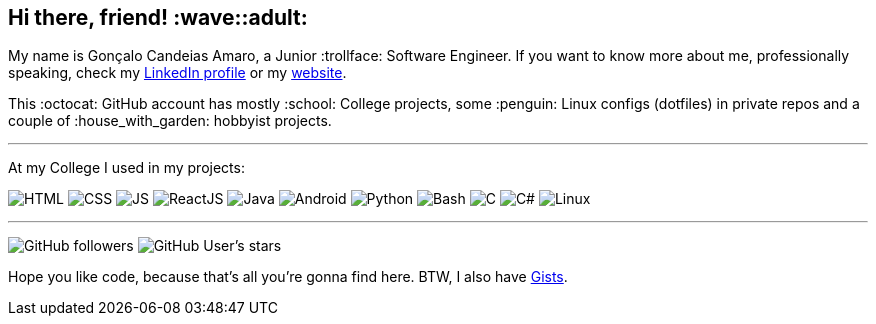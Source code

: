 == Hi there, friend! :wave::adult:

My name is Gonçalo Candeias Amaro, a Junior :trollface: Software Engineer.
If you want to know more about me, professionally speaking, check my
https://www.linkedin.com/in/amaro374/[LinkedIn profile] or my https://amaro.onthewifi.com/[website].

This :octocat: GitHub account has mostly :school: College projects, some
:penguin: Linux configs (dotfiles) in private repos and a couple of
:house_with_garden: hobbyist projects.

'''''

At my College I used in my projects:

image:https://img.shields.io/badge/-HTML5-b03b1e?style=for-the-badge&logo=html5[HTML]
image:https://img.shields.io/badge/-CSS3-3488c2?style=for-the-badge&logo=css3[CSS]
image:https://img.shields.io/badge/-JavaScript-c4b118?style=for-the-badge&logo=javascript[JS]
image:https://img.shields.io/badge/-React-4eadc7?style=for-the-badge&logo=react[ReactJS]
image:https://img.shields.io/badge/-Java-d41922?style=for-the-badge&logo=java[Java]
image:https://img.shields.io/badge/-Android-2fa865?style=for-the-badge&logo=android[Android]
image:https://img.shields.io/badge/-Python-315f82?style=for-the-badge&logo=python[Python]
image:https://img.shields.io/badge/-Bash-37781a?style=for-the-badge&logo=gnubash[Bash]
image:https://img.shields.io/badge/-C-7d8b99?style=for-the-badge&logo=c[C]
image:https://img.shields.io/badge/-C%23-512bd4?style=for-the-badge&logo=csharp[C#]
image:https://img.shields.io/badge/-Linux-c99f1c?style=for-the-badge&logo=linux[Linux]

'''''

image:https://img.shields.io/github/followers/CatKinKitKat?style=social[GitHub followers]
image:https://img.shields.io/github/stars/CatKinKitKat?style=social[GitHub User's stars]

Hope you like code, because that's all you're gonna find here. BTW, I
also have https://gist.github.com/CatKinKitKat[Gists].
